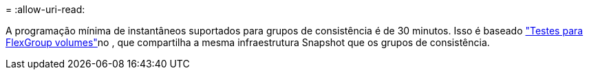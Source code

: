 = 
:allow-uri-read: 


A programação mínima de instantâneos suportados para grupos de consistência é de 30 minutos. Isso é baseado link:https://www.netapp.com/media/12385-tr4571.pdf["Testes para FlexGroup volumes"^]no , que compartilha a mesma infraestrutura Snapshot que os grupos de consistência.
